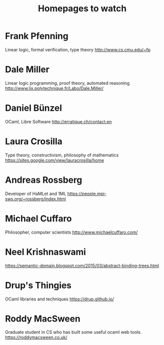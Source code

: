 #+TITLE: Homepages to watch

* Frank Pfenning
Linear logic, formal verification, type theory
http://www.cs.cmu.edu/~fp
* Dale Miller
Linear logic programming, proof theory, automated reasoning
http://www.lix.polytechnique.fr/Labo/Dale.Miller/
* Daniel Bünzel
OCaml, Libre Software
http://erratique.ch/contact.en
* Laura Crosilla
Type theory, constructivism, philosophy of mathematics
https://sites.google.com/view/lauracrosilla/home
* Andreas Rossberg
Developer of HaMLet and 1ML
https://people.mpi-sws.org/~rossberg/index.html
* Michael Cuffaro
Philosopher, computer scientists
http://www.michaelcuffaro.com/
* Neel Krishnaswami
https://semantic-domain.blogspot.com/2015/03/abstract-binding-trees.html
* Drup's Thingies
OCaml libraries and techniques
https://drup.github.io/
* Roddy MacSween
Graduate student in CS who has built some useful ocaml web tools.
https://roddymacsween.co.uk/

